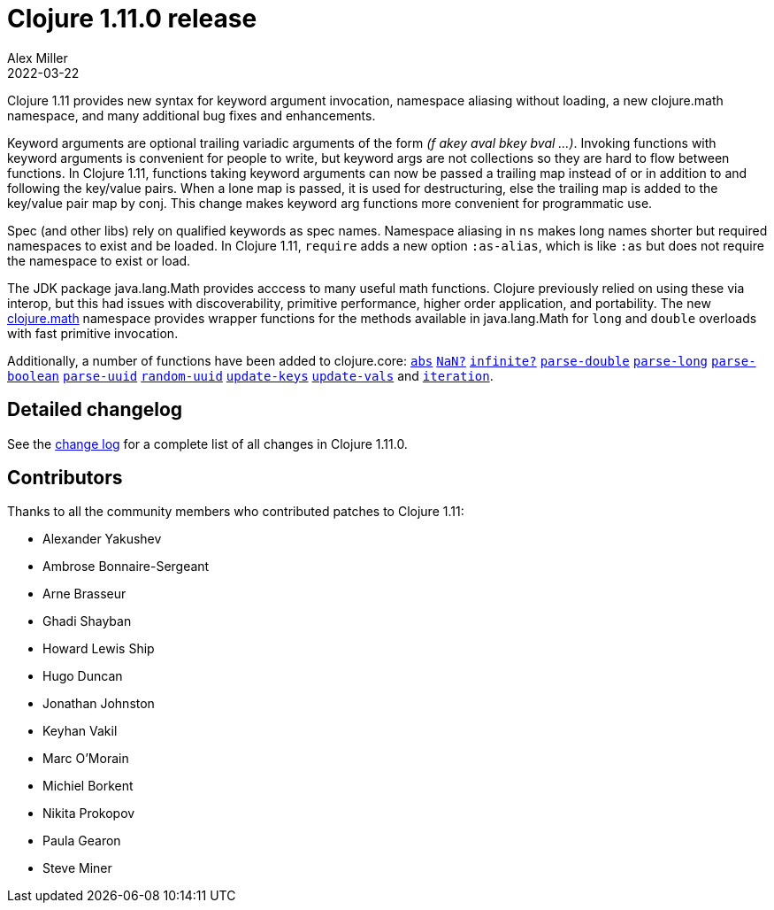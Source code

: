 = Clojure 1.11.0 release
Alex Miller
2022-03-22
:jbake-type: post

ifdef::env-github,env-browser[:outfilesuffix: .adoc]

Clojure 1.11 provides new syntax for keyword argument invocation, namespace aliasing without loading, a new clojure.math namespace, and many additional bug fixes and enhancements.

Keyword arguments are optional trailing variadic arguments of the form _(f akey aval bkey bval ...​)_. Invoking functions with keyword arguments is convenient for people to write, but keyword args are not collections so they are hard to flow between functions. In Clojure 1.11, functions taking keyword arguments can now be passed a trailing map instead of or in addition to and following the key/value pairs. When a lone map is passed, it is used for destructuring, else the trailing map is added to the key/value pair map by conj. This change makes keyword arg functions more convenient for programmatic use.

Spec (and other libs) rely on qualified keywords as spec names. Namespace aliasing in `ns` makes long names shorter but required namespaces to exist and be loaded. In Clojure 1.11, `require` adds a new option `:as-alias`, which is like `:as` but does not require the namespace to exist or load.

The JDK package java.lang.Math provides acccess to many useful math functions. Clojure previously relied on using these via interop, but this had issues with discoverability, primitive performance, higher order application, and portability. The new https://clojure.github.io/clojure/branch-master/index.html#clojure.math[clojure.math] namespace provides wrapper functions for the methods available in java.lang.Math for `long` and `double` overloads with fast primitive invocation.

Additionally, a number of functions have been added to clojure.core: https://clojure.github.io/clojure/branch-master/clojure.core-api.html#clojure.core/abs[`abs`] https://clojure.github.io/clojure/branch-master/clojure.core-api.html#clojure.core/NaN?[`NaN?`] https://clojure.github.io/clojure/branch-master/clojure.core-api.html#clojure.core/infinite?[`infinite?`] https://clojure.github.io/clojure/branch-master/clojure.core-api.html#clojure.core/parse-double[`parse-double`] https://clojure.github.io/clojure/branch-master/clojure.core-api.html#clojure.core/parse-long[`parse-long`] https://clojure.github.io/clojure/branch-master/clojure.core-api.html#clojure.core/parse-boolean[`parse-boolean`] https://clojure.github.io/clojure/branch-master/clojure.core-api.html#clojure.core/parse-uuid[`parse-uuid`] https://clojure.github.io/clojure/branch-master/clojure.core-api.html#clojure.core/random-uuid[`random-uuid`] https://clojure.github.io/clojure/branch-master/clojure.core-api.html#clojure.core/update-keys[`update-keys`] https://clojure.github.io/clojure/branch-master/clojure.core-api.html#clojure.core/update-vals[`update-vals`] and https://clojure.github.io/clojure/branch-master/clojure.core-api.html#clojure.core/iteration[`iteration`].

## Detailed changelog

See the https://github.com/clojure/clojure/blob/master/changes.md#changes-to-clojure-in-version-1110[change log] for a complete list of all changes in Clojure 1.11.0.

## Contributors

Thanks to all the community members who contributed patches to Clojure 1.11:

* Alexander Yakushev
* Ambrose Bonnaire-Sergeant
* Arne Brasseur
* Ghadi Shayban
* Howard Lewis Ship
* Hugo Duncan
* Jonathan Johnston
* Keyhan Vakil
* Marc O'Morain
* Michiel Borkent
* Nikita Prokopov
* Paula Gearon
* Steve Miner